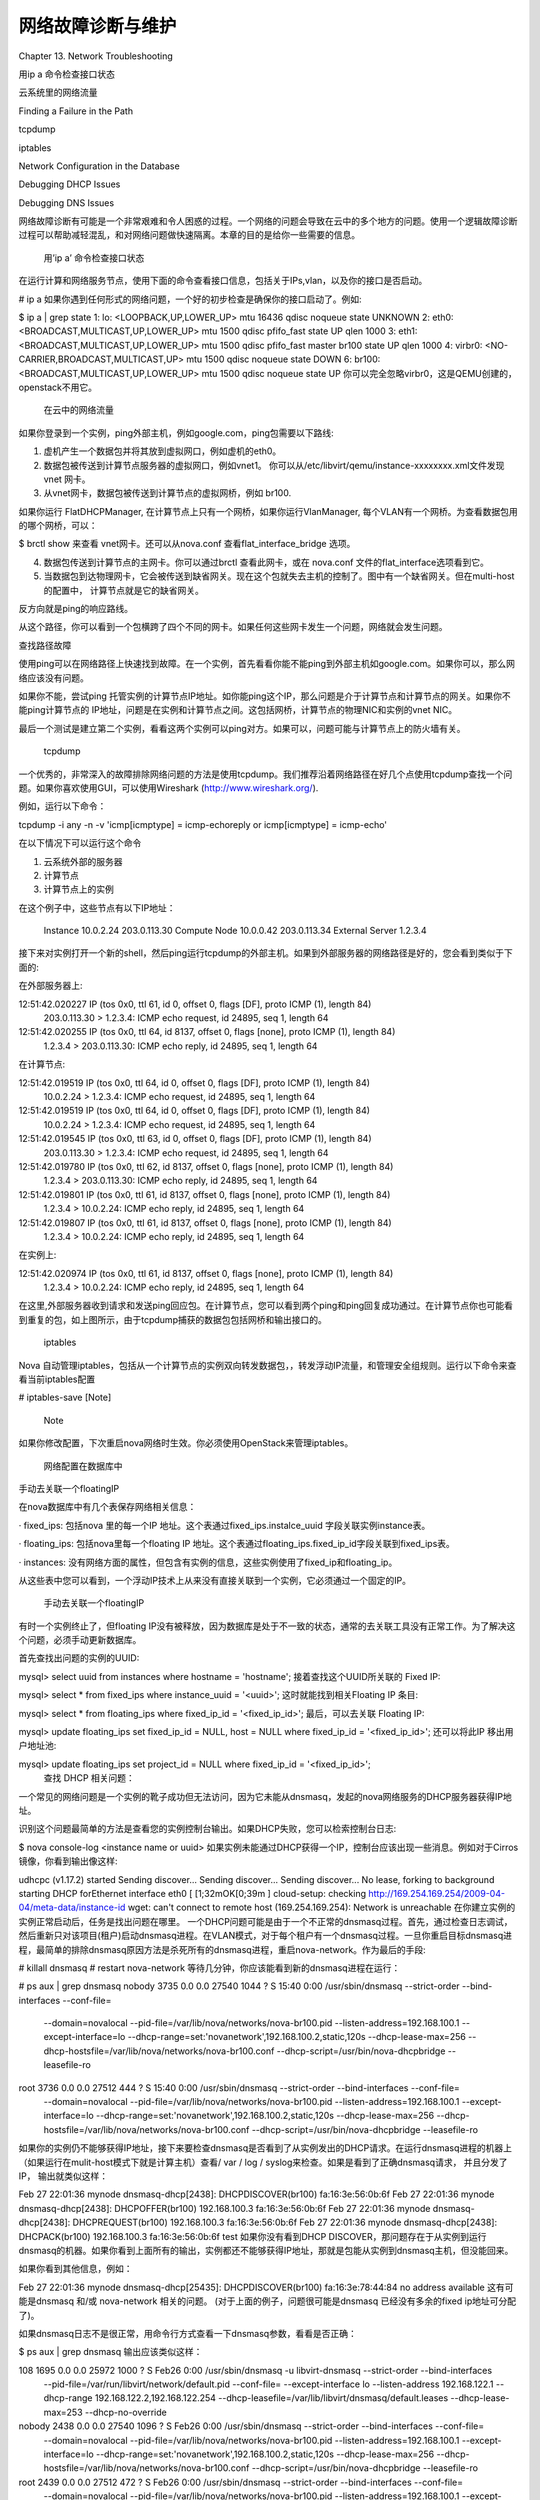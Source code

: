 ﻿网络故障诊断与维护
====================================

Chapter 13. Network Troubleshooting

用ip a 命令检查接口状态

云系统里的网络流量

Finding a Failure in the Path

tcpdump

iptables

Network Configuration in the Database

Debugging DHCP Issues

Debugging DNS Issues

网络故障诊断有可能是一个非常艰难和令人困惑的过程。一个网络的问题会导致在云中的多个地方的问题。使用一个逻辑故障诊断过程可以帮助减轻混乱，和对网络问题做快速隔离。本章的目的是给你一些需要的信息。

 用’ip a’ 命令检查接口状态

在运行计算和网络服务节点，使用下面的命令查看接口信息，包括关于IPs,vlan，以及你的接口是否启动。

# ip a
如果你遇到任何形式的网络问题，一个好的初步检查是确保你的接口启动了。例如:

$ ip a | grep state
1: lo: <LOOPBACK,UP,LOWER_UP> mtu 16436 qdisc noqueue state UNKNOWN 
2: eth0: <BROADCAST,MULTICAST,UP,LOWER_UP> mtu 1500 qdisc pfifo_fast state UP qlen 1000
3: eth1: <BROADCAST,MULTICAST,UP,LOWER_UP> mtu 1500 qdisc pfifo_fast master br100 state UP qlen 1000
4: virbr0: <NO-CARRIER,BROADCAST,MULTICAST,UP> mtu 1500 qdisc noqueue state DOWN 
6: br100: <BROADCAST,MULTICAST,UP,LOWER_UP> mtu 1500 qdisc noqueue state UP
你可以完全忽略virbr0，这是QEMU创建的， openstack不用它。

 在云中的网络流量

如果你登录到一个实例，ping外部主机，例如google.com，ping包需要以下路线:



1.  虚机产生一个数据包并将其放到虚拟网口，例如虚机的eth0。

2.  数据包被传送到计算节点服务器的虚拟网口，例如vnet1。 你可以从/etc/libvirt/qemu/instance-xxxxxxxx.xml文件发现vnet 网卡。

3.  从vnet网卡，数据包被传送到计算节点的虚拟网桥，例如 br100. 

如果你运行 FlatDHCPManager, 在计算节点上只有一个网桥，如果你运行VlanManager, 每个VLAN有一个网桥。为查看数据包用的哪个网桥，可以：

$ brctl show
来查看 vnet网卡。还可以从nova.conf 查看flat_interface_bridge 选项。

4.  数据包传送到计算节点的主网卡。你可以通过brctl 查看此网卡，或在 nova.conf 文件的flat_interface选项看到它。

5.  当数据包到达物理网卡，它会被传送到缺省网关。现在这个包就失去主机的控制了。图中有一个缺省网关。但在multi-host的配置中， 计算节点就是它的缺省网关。

反方向就是ping的响应路线。

从这个路径，你可以看到一个包横跨了四个不同的网卡。如果任何这些网卡发生一个问题，网络就会发生问题。

查找路径故障

使用ping可以在网络路径上快速找到故障。在一个实例，首先看看你能不能ping到外部主机如google.com。如果你可以，那么网络应该没有问题。

如果你不能，尝试ping  托管实例的计算节点IP地址。如你能ping这个IP，那么问题是介于计算节点和计算节点的网关。如果你不能ping计算节点的 IP地址，问题是在实例和计算节点之间。这包括网桥，计算节点的物理NIC和实例的vnet NIC。

最后一个测试是建立第二个实例，看看这两个实例可以ping对方。如果可以，问题可能与计算节点上的防火墙有关。

 tcpdump

一个优秀的，非常深入的故障排除网络问题的方法是使用tcpdump。我们推荐沿着网络路径在好几个点使用tcpdump查找一个问题。如果你喜欢使用GUI，可以使用Wireshark (http://www.wireshark.org/).

例如，运行以下命令：

tcpdump -i any -n -v 'icmp[icmptype] = icmp-echoreply or icmp[icmptype] = icmp-echo' 

在以下情况下可以运行这个命令

1.  云系统外部的服务器

2.  计算节点

3.  计算节点上的实例

在这个例子中，这些节点有以下IP地址：

                            Instance  
                            10.0.2.24 
                            203.0.113.30
                            Compute Node  
                            10.0.0.42 
                            203.0.113.34
                            External Server 
                            1.2.3.4
                          
接下来对实例打开一个新的shell，然后ping运行tcpdump的外部主机。如果到外部服务器的网络路径是好的，您会看到类似于下面的:

在外部服务器上:

12:51:42.020227 IP (tos 0x0, ttl 61, id 0, offset 0, flags [DF], proto ICMP (1), length 84)
    203.0.113.30 > 1.2.3.4: ICMP echo request, id 24895, seq 1, length 64 
12:51:42.020255 IP (tos 0x0, ttl 64, id 8137, offset 0, flags [none], proto ICMP (1), length 84) 
    1.2.3.4 > 203.0.113.30: ICMP echo reply, id 24895, seq 1, length 64
在计算节点:

12:51:42.019519 IP (tos 0x0, ttl 64, id 0, offset 0, flags [DF], proto ICMP (1), length 84)
    10.0.2.24 > 1.2.3.4: ICMP echo request, id 24895, seq 1, length 64
12:51:42.019519 IP (tos 0x0, ttl 64, id 0, offset 0, flags [DF], proto ICMP (1), length 84)
    10.0.2.24 > 1.2.3.4: ICMP echo request, id 24895, seq 1, length 64
12:51:42.019545 IP (tos 0x0, ttl 63, id 0, offset 0, flags [DF], proto ICMP (1), length 84)
    203.0.113.30 > 1.2.3.4: ICMP echo request, id 24895, seq 1, length 64
12:51:42.019780 IP (tos 0x0, ttl 62, id 8137, offset 0, flags [none], proto ICMP (1), length 84)
    1.2.3.4 > 203.0.113.30: ICMP echo reply, id 24895, seq 1, length 64
12:51:42.019801 IP (tos 0x0, ttl 61, id 8137, offset 0, flags [none], proto ICMP (1), length 84)
    1.2.3.4 > 10.0.2.24: ICMP echo reply, id 24895, seq 1, length 64
12:51:42.019807 IP (tos 0x0, ttl 61, id 8137, offset 0, flags [none], proto ICMP (1), length 84)
    1.2.3.4 > 10.0.2.24: ICMP echo reply, id 24895, seq 1, length 64
在实例上:

12:51:42.020974 IP (tos 0x0, ttl 61, id 8137, offset 0, flags [none], proto ICMP (1), length 84)
 1.2.3.4 > 10.0.2.24: ICMP echo reply, id 24895, seq 1, length 64
在这里,外部服务器收到请求和发送ping回应包。在计算节点，您可以看到两个ping和ping回复成功通过。在计算节点你也可能看到重复的包，如上图所示，由于tcpdump捕获的数据包包括网桥和输出接口的。

 iptables

Nova 自动管理iptables，包括从一个计算节点的实例双向转发数据包，，转发浮动IP流量，和管理安全组规则。运行以下命令来查看当前iptables配置

# iptables-save
[Note]
 Note
 
如果你修改配置，下次重启nova网络时生效。你必须使用OpenStack来管理iptables。
 

 网络配置在数据库中

手动去关联一个floatingIP

在nova数据库中有几个表保存网络相关信息：

·         fixed_ips: 包括nova 里的每一个IP 地址。这个表通过fixed_ips.instalce_uuid 字段关联实例instance表。

·         floating_ips: 包括nova里每一个floating IP 地址。这个表通过floating_ips.fixed_ip_id字段关联到fixed_ips表。

·         instances: 没有网络方面的属性，但包含有实例的信息，这些实例使用了fixed_ip和floating_ip。

从这些表中您可以看到，一个浮动IP技术上从来没有直接关联到一个实例，它必须通过一个固定的IP。

 手动去关联一个floatingIP 
有时一个实例终止了，但floating IP没有被释放，因为数据库是处于不一致的状态，通常的去关联工具没有正常工作。为了解决这个问题，必须手动更新数据库。

首先查找出问题的实例的UUID: 

mysql> select uuid from instances where hostname = 'hostname';
接着查找这个UUID所关联的 Fixed IP:

mysql> select * from fixed_ips where instance_uuid = '<uuid>';
这时就能找到相关Floating IP 条目:

mysql> select * from floating_ips where fixed_ip_id = '<fixed_ip_id>';
最后，可以去关联 Floating IP:

mysql> update floating_ips set fixed_ip_id = NULL, host = NULL where fixed_ip_id = '<fixed_ip_id>';
还可以将此IP 移出用户地址池:

mysql> update floating_ips set project_id = NULL where fixed_ip_id = '<fixed_ip_id>';
 查找 DHCP 相关问题：

一个常见的网络问题是一个实例的靴子成功但无法访问，因为它未能从dnsmasq，发起的nova网络服务的DHCP服务器获得IP地址。

识别这个问题最简单的方法是查看您的实例控制台输出。如果DHCP失败，您可以检索控制台日志: 

$ nova console-log <instance name or uuid>
如果实例未能通过DHCP获得一个IP，控制台应该出现一些消息。例如对于Cirros 镜像，你看到输出像这样:

udhcpc (v1.17.2) started
Sending discover...
Sending discover...
Sending discover...
No lease, forking to background
starting DHCP forEthernet interface eth0 [ [1;32mOK[0;39m ]
cloud-setup: checking http://169.254.169.254/2009-04-04/meta-data/instance-id
wget: can't connect to remote host (169.254.169.254): Network is unreachable
在你建立实例的实例正常启动后，任务是找出问题在哪里。 一个DHCP问题可能是由于一个不正常的dnsmasq过程。首先，通过检查日志调试，然后重新只对该项目(租户)启动dnsmasq进程。在VLAN模式，对于每个租户有一个dnsmasq过程。一旦你重启目标dnsmasq进程，最简单的排除dnsmasq原因方法是杀死所有的dnsmasq进程，重启nova-network。作为最后的手段:

# killall dnsmasq
# restart nova-network
等待几分钟，你应该能看到新的dnsmasq进程在运行：

# ps aux | grep dnsmasq
nobody 3735 0.0 0.0 27540 1044 ? S 15:40 0:00 /usr/sbin/dnsmasq --strict-order --bind-interfaces --conf-file= 
    --domain=novalocal --pid-file=/var/lib/nova/networks/nova-br100.pid --listen-address=192.168.100.1 
    --except-interface=lo --dhcp-range=set:'novanetwork',192.168.100.2,static,120s --dhcp-lease-max=256
    --dhcp-hostsfile=/var/lib/nova/networks/nova-br100.conf --dhcp-script=/usr/bin/nova-dhcpbridge --leasefile-ro
root 3736 0.0 0.0 27512 444 ? S 15:40 0:00 /usr/sbin/dnsmasq --strict-order --bind-interfaces --conf-file= 
     --domain=novalocal --pid-file=/var/lib/nova/networks/nova-br100.pid --listen-address=192.168.100.1 
     --except-interface=lo --dhcp-range=set:'novanetwork',192.168.100.2,static,120s --dhcp-lease-max=256
     --dhcp-hostsfile=/var/lib/nova/networks/nova-br100.conf --dhcp-script=/usr/bin/nova-dhcpbridge --leasefile-ro
如果你的实例仍不能够获得IP地址，接下来要检查dnsmasq是否看到了从实例发出的DHCP请求。在运行dnsmasq进程的机器上（如果运行在mulit-host模式下就是计算主机）查看/ var / log / syslog来检查。如果是看到了正确dnsmasq请求， 并且分发了IP， 输出就类似这样：

Feb 27 22:01:36 mynode dnsmasq-dhcp[2438]: DHCPDISCOVER(br100) fa:16:3e:56:0b:6f 
Feb 27 22:01:36 mynode dnsmasq-dhcp[2438]: DHCPOFFER(br100) 192.168.100.3 fa:16:3e:56:0b:6f 
Feb 27 22:01:36 mynode dnsmasq-dhcp[2438]: DHCPREQUEST(br100) 192.168.100.3 fa:16:3e:56:0b:6f 
Feb 27 22:01:36 mynode dnsmasq-dhcp[2438]: DHCPACK(br100) 192.168.100.3 fa:16:3e:56:0b:6f test
如果你没有看到DHCP DISCOVER，那问题存在于从实例到运行dnsmasq的机器。如果你看到上面所有的输出，实例都还不能够获得IP地址，那就是包能从实例到dnsmasq主机，但没能回来。

如果你看到其他信息，例如：

Feb 27 22:01:36 mynode dnsmasq-dhcp[25435]: DHCPDISCOVER(br100) fa:16:3e:78:44:84 no address available
这有可能是dnsmasq 和/或 nova-network 相关的问题。 (对于上面的例子，问题很可能是dnsmasq 已经没有多余的fixed ip地址可分配了)。

如果dnsmasq日志不是很正常，用命令行方式查看一下dnsmasq参数，看看是否正确：

$ ps aux | grep dnsmasq
输出应该类似这样：

108 1695 0.0 0.0 25972 1000 ? S Feb26 0:00 /usr/sbin/dnsmasq -u libvirt-dnsmasq --strict-order --bind-interfaces
 --pid-file=/var/run/libvirt/network/default.pid --conf-file= --except-interface lo --listen-address 192.168.122.1
 --dhcp-range 192.168.122.2,192.168.122.254 --dhcp-leasefile=/var/lib/libvirt/dnsmasq/default.leases
 --dhcp-lease-max=253 --dhcp-no-override
nobody 2438 0.0 0.0 27540 1096 ? S Feb26 0:00 /usr/sbin/dnsmasq --strict-order --bind-interfaces --conf-file=
 --domain=novalocal --pid-file=/var/lib/nova/networks/nova-br100.pid --listen-address=192.168.100.1
 --except-interface=lo --dhcp-range=set:'novanetwork',192.168.100.2,static,120s --dhcp-lease-max=256 
 --dhcp-hostsfile=/var/lib/nova/networks/nova-br100.conf --dhcp-script=/usr/bin/nova-dhcpbridge --leasefile-ro
root 2439 0.0 0.0 27512 472 ? S Feb26 0:00 /usr/sbin/dnsmasq --strict-order --bind-interfaces --conf-file= 
 --domain=novalocal --pid-file=/var/lib/nova/networks/nova-br100.pid --listen-address=192.168.100.1 
 --except-interface=lo --dhcp-range=set:'novanetwork',192.168.100.2,static,120s --dhcp-lease-max=256 
 --dhcp-hostsfile=/var/lib/nova/networks/nova-br100.conf --dhcp-script=/usr/bin/nova-dhcpbridge --leasefile-ro
如果这个问题似乎并不与dnsmasq有关，则可使用tcpdump接口的方式来确定数据包在哪里丢失。

DHCP使用UDP协议。客户端从服务器端口68 发送到端口67上。尝试启动一个新实例，然后系统地在网卡上监控，直到你确定在哪里流量消失。使用tcpdump监听br100端口67和68： 

# tcpdump -i br100 -n port 67 or port 68
应该在接口上使用命令如“ip a ”和“brctl show“做健康检查，确保接口是开启的，并且配置的方式和你想要的一样。

调试DNS问题

如果你能够ssh连接到一个实例，但需要很长时间(例如一分钟)才出现登陆提示，那么可能是DNS问题。DNS问题可能让ssh服务器做反向DNS查找来确定你的接入IP地址。如果DNS在你的实例上不工作，必须等待DNS反向查找超时后， ssh登录流程才得以完成。

调试DNS问题，首先确保实例相关的dnsmasq能够正确解析。如果主机无法解析，实例也不行。

一个快速的方法来检查DNS是否工作的方法是， 在实例中用host名利解析一个主机名。如果DNS正常， 你应该看到：

$ host openstack.org
openstack.org has address 174.143.194.225
openstack.org mail is handled by 10 mx1.emailsrvr.com.
openstack.org mail is handled by 20 mx2.emailsrvr.com.
如果运行的是 Cirros 镜像，没有‘host’命令，可以用ping 主机名的方式查看是否能解析。如果DNS正常：

$ ping openstack.org
PING openstack.org (174.143.194.225): 56 data bytes
如果不正常：

$ ping openstack.org
ping: bad address 'openstack.org'
在一个OpenStack云，dnsmasq过程除了担当DHCP服务器外还作为实例的DNS服务器。一个不正常的dnsmasq过程可能会造成实例的DNS相关问题。如上一节中提到的，排除dnsmasq过程故障的简单方法是  kill dnsmasq过程，重启nova-network。然而，要知道这个命令对计算节点上所有人都有影响，要作为最后的手段。命令：

# killall dnsmasq
# restart nova-network
重启后检查DNS是否工作。 如果重启后还是不行，可能需要用tcpdump来追踪哪里出了问题。DNS服务器监听UDP 53端口。在bri100上应该能看到DNS请求。启动tcpdump: 

# tcpdump -i br100 -n -v udp port 53
tcpdump: listening on br100, link-type EN10MB (Ethernet), capture size 65535 bytes
然后到实例上 ping openstack.org, 应该能看到以下信息：

16:36:18.807518 IP (tos 0x0, ttl 64, id 56057, offset 0, flags [DF], proto UDP (17), length 59)
 192.168.100.4.54244 > 192.168.100.1.53: 2+ A? openstack.org. (31)
16:36:18.808285 IP (tos 0x0, ttl 64, id 0, offset 0, flags [DF], proto UDP (17), length 75)
 192.168.100.1.53 > 192.168.100.4.54244: 2 1/0/0 openstack.org. A 174.143.194.225 (47)
